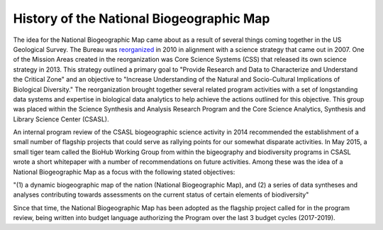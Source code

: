 .. _history:

History of the National Biogeographic Map
*****************************************

The idea for the National Biogeographic Map came about as a result of several things coming together in the US Geological Survey. The Bureau was `reorganized <https://pubs.usgs.gov/fs/2010/3066/>`_ in 2010 in alignment with a science strategy that came out in 2007. One of the Mission Areas created in the reorganization was Core Science Systems (CSS) that released its own science strategy in 2013. This strategy outlined a primary goal to "Provide Research and Data to Characterize and Understand the Critical Zone" and an objective to "Increase Understanding of the Natural and Socio-Cultural Implications of Biological Diversity." The reorganization brought together several related program activities with a set of longstanding data systems and expertise in biological data analytics to help achieve the actions outlined for this objective. This group was placed within the Science Synthesis and Analysis Research Program and the Core Science Analytics, Synthesis and Library Science Center (CSASL).

An internal program review of the CSASL biogeographic science activity in 2014 recommended the establishment of a small number of flagship projects that could serve as rallying points for our somewhat disparate activities. In May 2015, a small tiger team called the BioHub Working Group from within the bigeography and biodiversity programs in CSASL wrote a short whitepaper with a number of recommendations on future activities. Among these was the idea of a National Biogeographic Map as a focus with the following stated objectives:

"(1) a dynamic biogeographic map of the nation (National Biogeographic Map), and (2) a series of data syntheses and analyses contributing towards assessments on the current status of certain elements of biodiversity"

Since that time, the National Biogeographic Map has been adopted as the flagship project called for in the program review, being written into budget language authorizing the Program over the last 3 budget cycles (2017-2019).